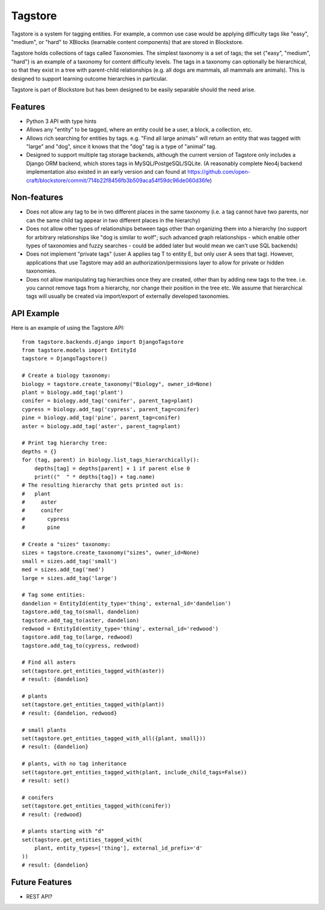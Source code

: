 Tagstore
========

Tagstore is a system for tagging entities. For example, a common use case would be applying difficulty tags like "easy", "medium", or "hard" to XBlocks (learnable content components) that are stored in Blockstore.

Tagstore holds collections of tags called Taxonomies. The simplest taxonomy is a set of tags; the set {"easy", "medium", "hard"} is an example of a taxonomy for content difficulty levels. The tags in a taxonomy can optionally be hierarchical, so that they exist in a tree with parent-child relationships (e.g. all dogs are mammals, all mammals are animals). This is designed to support learning outcome hierarchies in particular.

Tagstore is part of Blockstore but has been designed to be easily separable should the need arise.

Features
--------

* Python 3 API with type hints
* Allows any "entity" to be tagged, where an entity could be a user, a block, a collection, etc.
* Allows rich searching for entities by tags. e.g. "Find all large animals" will return an entity that was tagged with "large" and "dog", since it knows that the "dog" tag is a type of "animal" tag.
* Designed to support multiple tag storage backends, although the current version of Tagstore only includes a Django ORM backend, which stores tags in MySQL/PostgeSQL/SQLite. (A reasonably complete Neo4j backend implementation also existed in an early version and can found at https://github.com/open-craft/blockstore/commit/714b22f8456fb3b509aca54f59dc96de060d36fe)

Non-features
------------

* Does not allow any tag to be in two different places in the same taxonomy (i.e. a tag cannot have two parents, nor can the same child tag appear in two different places in the hierarchy)
* Does not allow other types of relationships between tags other than organizing them into a hierarchy (no support for arbitrary relationships like "dog is similar to wolf"; such advanced graph relationships - which enable other types of taxonomies and fuzzy searches - could be added later but would mean we can't use SQL backends)
* Does not implement "private tags" (user A applies tag T to entity E, but only user A sees that tag). However, applications that use Tagstore may add an authorization/permissions layer to allow for private or hidden taxonomies.
* Does not allow manipulating tag hierarchies once they are created, other than by adding new tags to the tree. i.e. you cannot remove tags from a hierarchy, nor change their position in the tree etc. We assume that hierarchical tags will usually be created via import/export of externally developed taxonomies.

API Example
-----------

Here is an example of using the Tagstore API::

    from tagstore.backends.django import DjangoTagstore
    from tagstore.models import EntityId
    tagstore = DjangoTagstore()

    # Create a biology taxonomy:
    biology = tagstore.create_taxonomy("Biology", owner_id=None)
    plant = biology.add_tag('plant')
    conifer = biology.add_tag('conifer', parent_tag=plant)
    cypress = biology.add_tag('cypress', parent_tag=conifer)
    pine = biology.add_tag('pine', parent_tag=conifer)
    aster = biology.add_tag('aster', parent_tag=plant)

    # Print tag hierarchy tree:
    depths = {}
    for (tag, parent) in biology.list_tags_hierarchically():
        depths[tag] = depths[parent] + 1 if parent else 0
        print(("  " * depths[tag]) + tag.name)
    # The resulting hierarchy that gets printed out is:
    #   plant
    #     aster
    #     conifer
    #       cypress
    #       pine

    # Create a "sizes" taxonomy:
    sizes = tagstore.create_taxonomy("sizes", owner_id=None)
    small = sizes.add_tag('small')
    med = sizes.add_tag('med')
    large = sizes.add_tag('large')

    # Tag some entities:
    dandelion = EntityId(entity_type='thing', external_id='dandelion')
    tagstore.add_tag_to(small, dandelion)
    tagstore.add_tag_to(aster, dandelion)
    redwood = EntityId(entity_type='thing', external_id='redwood')
    tagstore.add_tag_to(large, redwood)
    tagstore.add_tag_to(cypress, redwood)

    # Find all asters
    set(tagstore.get_entities_tagged_with(aster))
    # result: {dandelion}

    # plants
    set(tagstore.get_entities_tagged_with(plant))
    # result: {dandelion, redwood}

    # small plants
    set(tagstore.get_entities_tagged_with_all({plant, small}))
    # result: {dandelion}

    # plants, with no tag inheritance
    set(tagstore.get_entities_tagged_with(plant, include_child_tags=False))
    # result: set()

    # conifers
    set(tagstore.get_entities_tagged_with(conifer))
    # result: {redwood}

    # plants starting with "d"
    set(tagstore.get_entities_tagged_with(
        plant, entity_types=['thing'], external_id_prefix='d'
    ))
    # result: {dandelion}


Future Features
---------------

* REST API?
